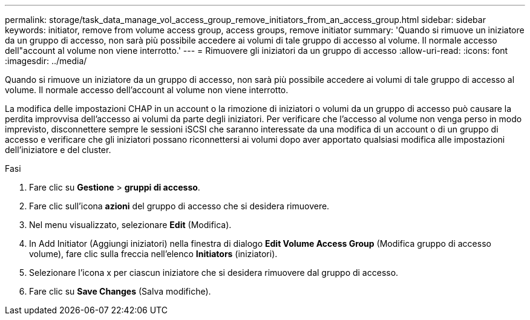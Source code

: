 ---
permalink: storage/task_data_manage_vol_access_group_remove_initiators_from_an_access_group.html 
sidebar: sidebar 
keywords: initiator, remove from volume access group, access groups, remove initiator 
summary: 'Quando si rimuove un iniziatore da un gruppo di accesso, non sarà più possibile accedere ai volumi di tale gruppo di accesso al volume. Il normale accesso dell"account al volume non viene interrotto.' 
---
= Rimuovere gli iniziatori da un gruppo di accesso
:allow-uri-read: 
:icons: font
:imagesdir: ../media/


[role="lead"]
Quando si rimuove un iniziatore da un gruppo di accesso, non sarà più possibile accedere ai volumi di tale gruppo di accesso al volume. Il normale accesso dell'account al volume non viene interrotto.

La modifica delle impostazioni CHAP in un account o la rimozione di iniziatori o volumi da un gruppo di accesso può causare la perdita improvvisa dell'accesso ai volumi da parte degli iniziatori. Per verificare che l'accesso al volume non venga perso in modo imprevisto, disconnettere sempre le sessioni iSCSI che saranno interessate da una modifica di un account o di un gruppo di accesso e verificare che gli iniziatori possano riconnettersi ai volumi dopo aver apportato qualsiasi modifica alle impostazioni dell'iniziatore e del cluster.

.Fasi
. Fare clic su *Gestione* > *gruppi di accesso*.
. Fare clic sull'icona *azioni* del gruppo di accesso che si desidera rimuovere.
. Nel menu visualizzato, selezionare *Edit* (Modifica).
. In Add Initiator (Aggiungi iniziatori) nella finestra di dialogo *Edit Volume Access Group* (Modifica gruppo di accesso volume), fare clic sulla freccia nell'elenco *Initiators* (iniziatori).
. Selezionare l'icona x per ciascun iniziatore che si desidera rimuovere dal gruppo di accesso.
. Fare clic su *Save Changes* (Salva modifiche).

